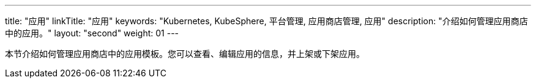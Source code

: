 ---
title: "应用"
linkTitle: "应用"
keywords: "Kubernetes, KubeSphere, 平台管理, 应用商店管理, 应用"
description: "介绍如何管理应用商店中的应用。"
layout: "second"
weight: 01
---


本节介绍如何管理应用商店中的应用模板。您可以查看、编辑应用的信息，并上架或下架应用。
